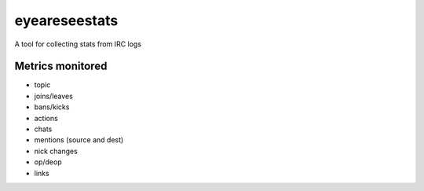 eyeareseestats
##############

A tool for collecting stats from IRC logs

Metrics monitored
------------------

- topic
- joins/leaves
- bans/kicks
- actions
- chats
- mentions (source and dest)
- nick changes
- op/deop
- links
